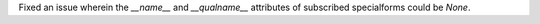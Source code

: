 Fixed an issue wherein the `__name__` and `__qualname__` attributes of
subscribed specialforms could be `None`.
